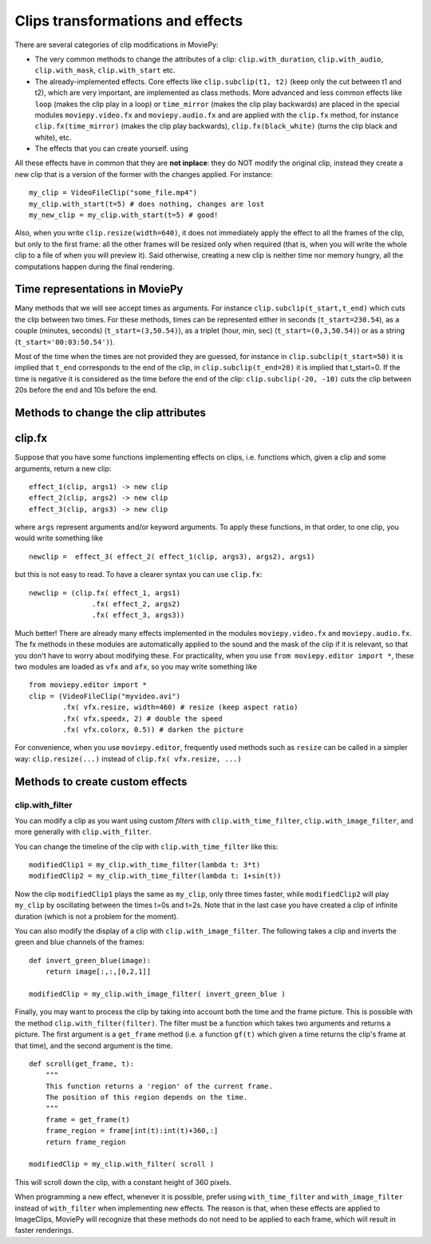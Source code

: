 .. _effects:

Clips transformations and effects
===================================

There are several categories of clip modifications in MoviePy:

- The very common methods to change the attributes of a clip: ``clip.with_duration``, ``clip.with_audio``, ``clip.with_mask``, ``clip.with_start`` etc.
- The already-implemented effects. Core effects like ``clip.subclip(t1, t2)`` (keep only the cut between t1 and t2), which are very important, are implemented as class methods. More advanced and less common effects like ``loop`` (makes the clip play in a loop) or ``time_mirror`` (makes the clip play backwards) are placed in the special modules ``moviepy.video.fx`` and ``moviepy.audio.fx`` and are applied with the ``clip.fx`` method, for instance ``clip.fx(time_mirror)`` (makes the clip play backwards), ``clip.fx(black_white)`` (turns the clip black and white), etc.
- The effects that you can create yourself. using 

All these effects have in common that they are **not inplace**: they do NOT modify the original clip, instead they create a new clip that is a version of the former with the changes applied. For instance: ::

    my_clip = VideoFileClip("some_file.mp4")
    my_clip.with_start(t=5) # does nothing, changes are lost
    my_new_clip = my_clip.with_start(t=5) # good!

Also, when you write ``clip.resize(width=640)``, it does not immediately apply the effect to all the frames of the clip, but only to the first frame: all the other frames will be resized only when required (that is, when you will write the whole clip to a file of when you will preview it). Said otherwise, creating a new clip is neither time nor memory hungry, all the computations happen during the final rendering.  

Time representations in MoviePy
---------------------------------

Many methods that we will see accept times as arguments. For instance ``clip.subclip(t_start,t_end)`` which cuts the clip between two times. For these methods, times can be represented either in seconds (``t_start=230.54``), as a couple (minutes, seconds) (``t_start=(3,50.54)``), as a triplet (hour, min, sec) (``t_start=(0,3,50.54)``) or as a string (``t_start='00:03:50.54')``).

Most of the time when the times are not provided they are guessed, for instance in ``clip.subclip(t_start=50)`` it is implied that ``t_end`` corresponds to the end of the clip, in ``clip.subclip(t_end=20)`` it is implied that t_start=0. If the time is negative it is considered as the time before the end of the clip: ``clip.subclip(-20, -10)`` cuts the clip between 20s before the end and 10s before the end.


Methods to change the clip attributes
---------------------------------------

clip.fx
----------

Suppose that you have some functions implementing effects on clips, i.e. functions which, given a clip and some arguments, return a new clip: ::
    
    effect_1(clip, args1) -> new clip
    effect_2(clip, args2) -> new clip
    effect_3(clip, args3) -> new clip
    
where ``args`` represent arguments and/or keyword arguments. To apply these functions, in that order, to one clip, you would write something like ::
    
    newclip =  effect_3( effect_2( effect_1(clip, args3), args2), args1) 

but this is not easy to read. To have a clearer syntax you can use ``clip.fx``: ::
    
    newclip = (clip.fx( effect_1, args1)
                   .fx( effect_2, args2)
                   .fx( effect_3, args3))

Much better! There are already many effects implemented in the modules ``moviepy.video.fx`` and ``moviepy.audio.fx``. The fx methods in these modules are automatically applied to the sound and the mask of the clip if it is relevant, so that you don't have to worry about modifying these. For practicality, when you use ``from moviepy.editor import *``, these two modules are loaded as ``vfx`` and ``afx``, so you may write something like ::
    
    from moviepy.editor import *
    clip = (VideoFileClip("myvideo.avi")
            .fx( vfx.resize, width=460) # resize (keep aspect ratio)
            .fx( vfx.speedx, 2) # double the speed
            .fx( vfx.colorx, 0.5)) # darken the picture

For convenience, when you use ``moviepy.editor``, frequently used methods such as ``resize`` can be called in a simpler way: ``clip.resize(...)`` instead of ``clip.fx( vfx.resize, ...)``


Methods to create custom effects
----------------------------------

clip.with_filter
""""""""


You can modify a clip as you want using custom *filters* with ``clip.with_time_filter``, ``clip.with_image_filter``, and more generally with ``clip.with_filter``.

You can change the timeline of the clip with ``clip.with_time_filter`` like this: ::
    
    modifiedClip1 = my_clip.with_time_filter(lambda t: 3*t)
    modifiedClip2 = my_clip.with_time_filter(lambda t: 1+sin(t))
     
Now the clip ``modifiedClip1`` plays the same as ``my_clip``, only three times faster, while ``modifiedClip2`` will play ``my_clip`` by oscillating between the times t=0s and t=2s. Note that in the last case you have created a clip of infinite duration (which is not a problem for the moment).

You can also modify the display of a clip with ``clip.with_image_filter``. The following takes a clip and inverts the green and blue channels of the frames: ::
    
    def invert_green_blue(image):
        return image[:,:,[0,2,1]]
    
    modifiedClip = my_clip.with_image_filter( invert_green_blue )
    
Finally, you may want to process the clip by taking into account both the time and the frame picture. This is possible with the method ``clip.with_filter(filter)``. The filter must be a function which takes two arguments and returns a picture. The first argument is a ``get_frame`` method (i.e. a function ``gf(t)`` which given a time returns the clip's frame at that time), and the second argument is the time.  ::
    
    def scroll(get_frame, t):
        """
        This function returns a 'region' of the current frame.
        The position of this region depends on the time.
        """
        frame = get_frame(t)
        frame_region = frame[int(t):int(t)+360,:]
        return frame_region
    
    modifiedClip = my_clip.with_filter( scroll )

This will scroll down the clip, with a constant height of 360 pixels.

When programming a new effect, whenever it is possible, prefer using ``with_time_filter`` and ``with_image_filter`` instead of ``with_filter`` when implementing new effects. The reason is that, when these effects are applied to
ImageClips, MoviePy will recognize that these methods do not need to be applied to each frame, which will 
result in faster renderings.
